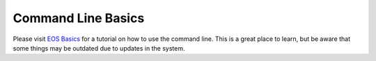 ====================
Command Line Basics
====================

Please visit `EOS Basics`_ for a tutorial on how to use the command line. This is a great place to learn, but be aware that some things may be outdated due to updates in the system.

.. _EOS Basics: http://www.cis.gvsu.edu/Facilities/eosLabs/
